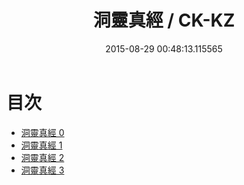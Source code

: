 #+TITLE: 洞靈真經 / CK-KZ

#+DATE: 2015-08-29 00:48:13.115565
* 目次
 - [[file:KR5c0141_000.txt][洞靈真經 0]]
 - [[file:KR5c0141_001.txt][洞靈真經 1]]
 - [[file:KR5c0141_002.txt][洞靈真經 2]]
 - [[file:KR5c0141_003.txt][洞靈真經 3]]
